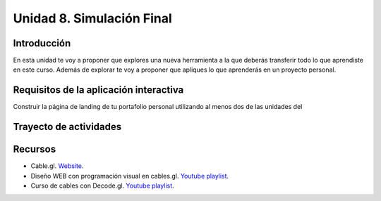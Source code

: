 Unidad 8. Simulación Final
=======================================

Introducción
---------------

En esta unidad te voy a proponer que explores una nueva 
herramienta a la que deberás transferir todo lo que aprendiste 
en este curso. Además de explorar te voy a proponer que 
apliques lo que aprenderás en un proyecto personal.

Requisitos de la aplicación interactiva
--------------------------------------------

Construir la página de landing de tu portafolio personal
utilizando al menos dos de las unidades del


Trayecto de actividades
------------------------

Recursos 
----------------------

* Cable.gl. `Website <https://cables.gl/home>`__.
* Diseño WEB con programación visual en cables.gl. `Youtube playlist <https://youtube.com/playlist?list=PLNiHKzKZc4rKfZvFNdPS6qCLjKN2OV29a&si=0pBWc6-BcoBMoRPr>`__.
* Curso de cables con Decode.gl. `Youtube playlist <https://youtube.com/playlist?list=PLigMhZPczouVkDLB3Ji66M3K0frprOXW5&si=Nn0EISDqpu8uTiW_>`__.
  
